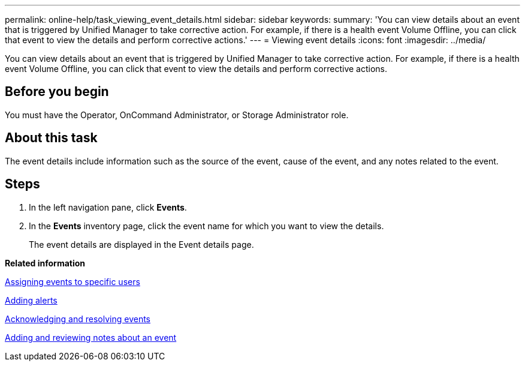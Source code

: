 ---
permalink: online-help/task_viewing_event_details.html
sidebar: sidebar
keywords: 
summary: 'You can view details about an event that is triggered by Unified Manager to take corrective action. For example, if there is a health event Volume Offline, you can click that event to view the details and perform corrective actions.'
---
= Viewing event details
:icons: font
:imagesdir: ../media/

[.lead]
You can view details about an event that is triggered by Unified Manager to take corrective action. For example, if there is a health event Volume Offline, you can click that event to view the details and perform corrective actions.

== Before you begin

You must have the Operator, OnCommand Administrator, or Storage Administrator role.

== About this task

The event details include information such as the source of the event, cause of the event, and any notes related to the event.

== Steps

. In the left navigation pane, click *Events*.
. In the *Events* inventory page, click the event name for which you want to view the details.
+
The event details are displayed in the Event details page.

*Related information*

xref:task_assigning_events_to_specific_users.adoc[Assigning events to specific users]

xref:task_adding_alerts.adoc[Adding alerts]

xref:task_acknowledging_and_resolving_events.adoc[Acknowledging and resolving events]

xref:task_adding_and_reviewing_notes_about_an_event.adoc[Adding and reviewing notes about an event]
